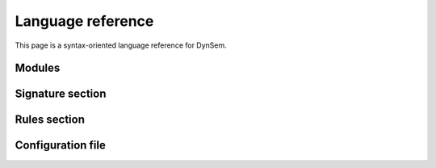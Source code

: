 .. highlight:: dynsem

.. _dynsemreference:

==================
Language reference
==================

This page is a syntax-oriented language reference for DynSem.

.. todo:: This page is work-in-progress and many parts of the language are not yet documented.

-----------------
Modules
-----------------

.. describe:: module

      module

      imports

      signature

      rules

-----------------
Signature section
-----------------

.. describe:: signature

  The signatures section of a DynSem module provides definitions for program abstract syntax and for additional entities used in the specification of a language's dynamic semantics.

      sorts
        Define sorts of program and value terms, separated by white space. For example:

        .. code-block:: dynsem

            sorts Exprs Stmts

        A number of sorts are built-in sorts in DynSem:

          String
            strings as values or program terms

          Int
            integers.

          Float
            decimals

          Bool
            booleans. Literals of sort Bool are `true` and `false`

          List(S)
            for lists of some sort `S`. `S` can be any sort

          Map(S1, S2)
            for associative arrays where keys are of sort `S1` and values are of sort `S2`

          (S1 * S2 * ... * Sn)
            for tuples of arbitrary arity. `S1`, `S2`, ... can be any sort.

      sort aliases
        Declare sort synonyms. Sort aliases are useful to define shorthands for composed sorts such as for Maps and Lists. For example:

        .. code-block:: dynsem

          sort aliases
            Env = Map(String, Value)
            SciNum = (Float * Int)

        declares `Env` as a sort alias for `Map(String, Value)`. Wherever the sort `Map(String, Value)` is used, the alias `Env` can be used instead. The example also declares `SciNum` as a sort alias for the pair of a `Float` and an `Int`.

        .. note:: sort-aliases are only syntactic sugar for their aliased sorts and sorts can therefore not be distinguished based on name. For example if two sort aliases `Env1` and `Env2` are defined for `Map(String, Value)` they all become equal and there is no type difference between `Env1` and `Env2`. One can now see `Env1 = Env2 = Map(String, Value)`.

      variables
        Defines variable prefix schemes. Variable schemes take the form `ID = S` and express the expectation that all variables prefixed with ID are of the sort S. A variable is part of the scheme X if it's name begins with X and is either followed only by numbers and/or apostrophes, or is followed by _ followed by any valid identifier. For example given the scheme:

        .. code-block:: dynsem

          variables
            v : Value

        the following are valid variable names: **v1**, **v2**, **v'**, **v'''**, **v1'**, **v_foo**.

        .. note:: Variable schemes can be useful in combination with [implicit reductions][1] to concisely express the expected sort.

      components
        Define semantic components. A semantic component has a label and a term type. All uses of the component will have a term of that type. All semantic components must be declared before use:

        .. code-block:: dynsem

          components
            E : Env
            H : Heap

        declares the components *E* and *H* of types *Env* and *Heap*, respectively. The declared components can now be used in arrow declarations and rules. Each semantic component declaration implicitly introduces a variable scheme for the component name and type. The example above introduces variable schemes:

        .. code-block:: dynsem

          variables
            E : Env
            H : Heap

        for ease of use.

      constructors
        Define constructors for program and value terms. There are two constructor variants:

          regular constructors
            Define regular constructors. Definitions take the form `NAME: {SORT "*"}* -> SORT`, where `NAME` is the name of the constructor, followed by the sorts of the children of the constructor, and where the last `SORT` is the sort of the constructor. Example:

            .. code-block:: dynsem

              constructors
                Plus: Exprs * Exprs -> Exprs

          implicit constructors
            Define unary constructors which can be implicitly constructed/deconstructed in pattern matches and term constructions. For example, the constructor:

            .. code-block:: dynsem

              constructors
                OkV: V -> O {implicit}

            declares the **OkV** unary constructor. In term constructions where a term of sort **O** is expected but a term *t* of sort **V** is provided, the constructor **OkV** is automatically constructed to surround term *t* to become `Ok(t)`. In pattern matches where a term of sort **O** is provided but a term of sort **V** is expected, a pattern match for the term **OkV** is automatically inserted.

      arrows
        Declare named reduction relations. Relations in DynSem have to be declared before they are used to define reductions over them. Declarations take the form `S1 -ID-> S2`. Such a declaration makes the relation `-ID->` (where ID is the relation name) available to reduce terms of sort `S1` (input sort) to terms of sort `S2` (output sort). For example, the relation declaration:

          .. code-block:: dynsem

              arrows
                RO* |- Exprs :: RW-IN* -eval-> Values :: RW-IN*

        declares relation **eval** to relate terms of the **Exprs** sort to terms of the **Values** sort. The declared relation has read-only components **RO*** and read-write components **RW***. Component declarations are optional but they are obeyed. Components associated with arrows are determined by merging the declaration components with those gathered from use sites of the arrows.

        Multiple relations with the same name may be declared as long as their input sorts are different. Relations cannot be distinguished by their output sort; it is invalid to define two relations with the same input sort, same name but different output sorts.

        .. note:: It is valid to have multiple identical arrow declarations.

        The name-part of the relation declaration may be omitted, such that:

        .. code-block:: dynsem

              arrows
                Exprs --> Values

        is a synonym for:

        .. code-block:: dynsem

            arrows
              Exprs -default-> Values

        This reduction arrow can be referred to with or without mentioning it's name.

          meta-functions
            Define singleton reductions:

            .. code-block:: dynsem

              arrows
                concat(String, String) --> String

            which can be read as "define meta-function **concat** which reduces two terms of sort **String** to a term of sort **String**".

      native operators
        These are natively defined (in Java) operators.
        .. error:: Not described yet

      native datatypes
        These define datatypes implemented natively (in Java) which can be used inside DynSem specifications.
        .. error:: Not described yet

-------------
Rules section
-------------

.. describe:: rules

  The rules section of a DynSem module is used to specify inductive definitions for reduction relations of program terms. A rule follows the following scheme:

  .. code-block:: dynsem

    RO* |- PAT :: RW-IN* --> T :: RW-OUT*
    where
      PREM+.

  For example:

  .. code-block:: dynsem

    E |- Box(e) :: H h -default-> BoxV(addr) :: H h''
    where
      E |- e :: H h -default-> v :: H h';
      E |- allocate(v) :: H h' -default-> addr :: H h''.

  ``PAT`` is a pattern match on the input term of the rule. If the pattern match succeeds the rule applies to the term and the variables in the pattern ``PAT`` are bound in the scope of the rule. ``RO*`` and ``RW-IN*`` are optional comma-separated lists of input semantic components, read-only and read-write, respectively. ``PREM+`` is a semicolon-separated list of premises that the rule uses to compute the result term ``T``. ``RW-OUT*`` is an optional comma-separated list of the read-write semantic components that are outputed from the rule.

  premises
    Premises are constructs in a rule used by a rule to reduce the input term to the output term.

    relation premises
      Relation premises apply a reduction of a term to a resulting term. They take the form:

      .. code-block:: dynsem

        RO* |- T :: RW-IN* --> PAT :: RW-OUT*

      ``RO*`` is an optional comma-separated list of read-only semantic components that are propagated into the target relation. ``T`` is a term construction that builds the input term for the target reduction. Examples of valid term constructions are: variable reference, constructor application, list construction. ``RW-IN*`` is an optional comma-separated list of read-write semantic components that are propagated into the target relation. The elements of ``RO*`` and ``RW-IN*``, and ``T`` are all term constructions, i.e. may not contain match symbols or unbound variables. ``PAT`` is a match pattern  applied to the term resulting after the application of the arrow ``-->`` to the term ``T``. ``RW-OUT*`` is an optional comma-separated list of match patterns applied to the read-write semantic components emitted by the applied relation.

      A concrete example of a relation premise is:

      .. code-block:: dynsem

        E |- e :: H h -default-> v :: H h'

      where the term which variable ``e`` binds to is reduced over the relation ``-default->`` to a term which is variable ``v`` is bound to. The term ``E`` is a read-only component passed into the reduction. Terms ``h` and ``h'`` pass and match the read-write semantic component of type ``H``.

    term equality premise
      The term equality premise allows checks for equality of two terms. The premise takes the following form:

      .. code-block:: dynsem

        T1 == T2

      where ``T1`` and ``T2`` are the constructions of the two terms whose equality is asserted. The primary use of the equality premise is to determine whether whether two bound variables contain terms that match, but can be used for general purpose equality comparison:

      .. code-block:: dynsem

        a == b;
        l == [];
        "hello" == s1;
        i1 = 42;
        b1 == true;

    pattern-match premise
      A pattern matching premise is used to perform pattern matching on terms and to bind new variables. The syntax of a premise follows the following form:

      .. code-block:: dynsem

        T => PAT

      Where ``T`` is a term construction (e.g. variable reference or constructor application), and ``PAT`` is the pattern to match against (such as a constructor, term literal, list). All variables in ``T`` must be bound and none of the variables in ``PAT`` may be bound. Examples of valid pattern matching premises are:

      .. code-block:: dynsem

        a => b;
        a => Plus(e1, e2);
        l => [x|xs];
        b => Ifz(ec, _, _);
        x => 42;
        s => "Hello";

      The pattern matching premise can also be used to bind variables to constructed terms:

      .. code-block:: dynsem

        42 => x;
        Plus(a, b) => plusexp;
        "hello" => s1;
        ["hello","world"] => s2;

      A special ``@`` notation allows variables to be bound in nested pattern matches. For example the following premise:

      .. code-block:: dynsem

        exp => Plus(c@Num(_), e@Plus(_, _))

      both pattern matches the first and second subterms of ``Plus`` and binds variables ``c`` and ``e``. More precisely the variables ``c`` and ``e`` will be bound to ``Num`` and ``Plus`` terms, respectively.

      .. warning:: Non-linear pattern matches are not permitted. For example the following are invalid pattern match premises:

        .. code-block:: dynsem

          exp => Plus(e, e);

        because the pattern on the right hand side contains a variable that is already bound (the second occurrence of ``e`` is bound by the first occurrence). One can express the behavior intended above using the term equality premise:

        .. code-block:: dynsem

          exp => Plus(e1, e2);
          e1 == e2;

    case pattern matching premise
      The case pattern matching premise allows behavior to be associated with multiple patterns. It takes the following form:

      .. code-block:: dynsem

        case T of {
          CASE+
        }.

      where ``T`` is a term construction and ``CASE+`` is a list of cases which may take one the following forms:

      .. code-block:: dynsem

        PAT =>
          PREM*

        otherwise=>
          PREM*

      The first form is for regular pattern matching cases. An example is:

      .. code-block:: dynsem

        case fs of {
          [f | fs'] =>
            f -load-> _;
            fs' -load-> _
          [] =>
        }.

      where there are two cases for ``fs``, one handling a non-empty list and the other handling an empty list. An example of the ``otherwise`` case is:

      .. code-block:: dynsem

        Ifz(NumV(ci), e1, e2) --> v
        where
          case ci of {
            0 =>
              e1 --> v
            otherwise =>
              e2 --> v
          }.

    where the ``otherwise`` case is handled if none of patterns of the other cases match. A rule may only have one ``otherwise`` case and it must be the last case.

.. _dynsem_reference_configfile:

------------------
Configuration file
------------------

.. describe:: dynsem.properties

  The *dynsem.properties* file specifies configuration parameters for the DynSem interpreter and interpreter generator. Such a file is required for every  project from which a DynSem-based interpreter will be derived.


    source.language = SIMPL
      Name of the language. May be any valid Java identifier

    source.version = 0.1
      Version of the language/semantics. Any valid version, e.g. 1.2.3 is permitted.

    source.mimetype = application/x-simpl
      (optional) mime type for files of this language

    source.table = target/metaborg/sdf.tbl
      (optional) path to parse table for programs in the language.

    source.startsymbol = Prog
      Start symbol for parsing programs of this language.

    source.initconstructor.name = Program
      Constructor name of the term where program reduction begins.

    source.initconstructor.arity = 1
      Arity of the reduction entry-point constructor.

    interpreter.fullbacktracking = false
      (optional) Enable full backtracking support in the interpreter. If full backtracking is disabled, once the interpreter descends into a reduction premise it is committed to successfully applying one of the rules for that reduction. If full backtracking is enable, the interpreter treats the inability to apply successfully apply a reduction as a regular failure of a pattern match and bails out of the currently evaluated rule to attempt others. In this case, currently evaluated rules are peeled off until a succeeding alternative is found, or the top-level rule is peeled off and the interpreter halts.

    interpreter.safecomponents = false
      (optional) Enables safe semantic components operations. When enabled all semantic component operations that write or yield a `null` semantic component will cause the interpreter to halt immediately.

    interpreter.termcaching = false
      (optional) Enables inline caching of terms and pattern matching results. This can be make a performance difference for programs which are longer running or contain loops. Caching is disabled by default.

    interpreter.vmargs = ""
      (optional) Customize arguments passed to the JVM. For example setting this option to "-ea" will enable assertions in the running JVM.

    project.path = ../simpl.interpreter/
      Path to the interpreter project. The path must be eithe relative to the language project or absolute.

    project.groupid = org.metaborg
      Maven Group Identifier for the interpreter project.

    project.artifactid = simpl.interpreter
      Maven Artifact Identifier for the interpreter project.

    project.create = true
      (optional) Enable generation of an interpreter project and associated launch configuration. Defaults to false. When enabled, during generation of the interpreter a project will also be generated including all required directories. A pom.xml file will also be created. The project will not be automatically imported in the Eclipse workspace. The generator will also create a launch configuration which can be used in Eclipse.

    project.clean = true
      (optional) Enable cleaning of the target project before writing files. Defaults to false.

    project.javapackage = simpl.interpreter.generated
      (optional) Package to contain all generated Java classes. Defaults to GROUPID.ARTIFACTID.interpreter.generated.

    project.nativepackage = simpl.interpreter.natives
      Package name for manually implemented interpreter nodes

    project.preprocessor = org.metaborg.lang.sl.interpreter.natives.DesugarTransformer
      (optional) Fully qualified class name of a custom program pre-processor. The pre-processor will be invoked on the program AST prior to evaluation. Default to the identity transformation. See `IdentityTransformer`_ for an example.

    project.ruleregistry = org.metaborg.lang.sl.interpreter.natives.SLRuleRegistry
      (optional) Fully qualified class name of a manually implemented rule registry.

    project.javapath = src/main/java
      (optional) Path relative to the interpreter project where Java code will reside.

    project.specpath = src/main/resources/specification.aterm
      (optional) Path in interpreter project for the DynSem specification file.

    project.tablepath     = src/main/resources/parsetable.tbl
      (optional) Path in interpreter project for parse table


.. _IdentityTransformer:  https://github.com/metaborg/dynsem/blob/master/org.metaborg.meta.lang.dynsem.interpreter/src/main/java/org/metaborg/meta/lang/dynsem/interpreter/terms/ITermTransformer.java#L16
